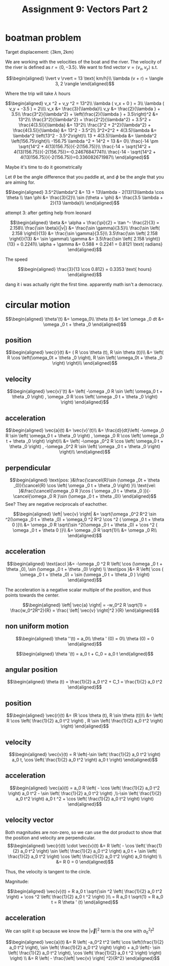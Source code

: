 #+TITLE: Assignment 9: Vectors Part 2
* boatman problem

  Target displacement: $\langle 3 \text{km}, 2 \text{km} \rangle$

  We are working with the velocities of the boat and the river. The velocity of the river is defined as $r = \langle 0, -3.5 \rangle$. We want to find vector $v = \langle v_x, v_y \rangle$ s.t.
  
  \[\begin{aligned}
  \lvert v \rvert = 13 \text{ km/h}\\
  \lambda (v + r) = \langle 3, 2 \rangle
  \end{aligned}\]

  Where the trip will take $\lambda$ hours

  \[\begin{aligned}
  v_x ^2 + v_y ^2 = 13^2\\
  \lambda ( v_x + 0 ) = 3\\
  \lambda ( v_y + -3.5 ) = 2\\\\
  v_x &= \frac{3}{\lambda}\\
  v_y &= \frac{2}{\lambda } + 3.5\\
  \frac{3^2}{\lambda^2} + \left(\frac{2}{\lambda } + 3.5\right)^2 &= 13^2\\
  \frac{3^2}{\lambda^2} + \frac{2^2}{\lambda^2} + 3.5^2 + \frac{4(3.5)}{\lambda} &= 13^2\\
  \frac{3^2 + 2^2}{\lambda^2} + \frac{4(3.5)}{\lambda} &= 13^2 - 3.5^2\\
  3^2+2^2 + 4(3.5)\lambda  &= \lambda^2 \left(13^2 - 3.5^2\right)\\
  13 + 4(3.5)\lambda  &= \lambda^2 \left(156.75\right)\\
  -156.75 \lambda ^2 + 14^2 + 13 &= 0\\
  \frac{-14 \pm \sqrt{14^2 + 4(13)156.75}}{-2(156.75)}\\
  \frac{-14 + \sqrt{14^2 + 4(13)156.75}}{-2(156.75)}=-0.24676847741\\
  \frac{-14 - \sqrt{14^2 + 4(13)156.75}}{-2(156.75)}=0.336082671987\\
  \end{aligned}\]

  Maybe it's time to do it geometrically
  
\begin{tikzpicture}
\draw[black, thick, ->] (0, 0) -- (3, 2);
\draw[black, thick, ->] (0, 0) -- (0, -3.5)    node[above right] {m/s}
\end{tikzpicture}

Let $\theta$ be the angle difference that you paddle at, and $\phi$ be the angle that you are aiming for.


\[\begin{aligned}
 3.5^2\lambda^2 &= 13 + 13\lambda - 2(13)13\lambda \cos \theta \\
 \tan \phi    &= \frac{3}{2}\\
 \sin (\theta + \phi)  &= \frac{3.5 \lambda + 2}{13 \lambda}\\
\end{aligned}\]


attempt 3: after getting help from leonard

\[\begin{aligned}
\beta &= \alpha + \frac{\pi}{2} = \tan ^- \frac{2}{3} = 2.158\\
\frac{\sin \beta}{|v|} &= \frac{\sin  \gamma}{3.5}\\
\frac{\sin \left( 2.158 \right)}{13} &= \frac{\sin  \gamma}{3.5}\\
3.5\frac{\sin \left( 2.158 \right)}{13} &= \sin  \gamma\\
\gamma &= 3.5\frac{\sin \left( 2.158 \right)}{13} = 0.2241\\
\alpha  + \gamma &= 0.588 + 0.2241 = 0.8121 \text{ radians}
\end{aligned}\]

The speed

\[\begin{aligned}
\frac{3}{13 \cos 0.812} = 0.3353 \text{ hours}
\end{aligned}\]

dang it i was actually right the first time. apparently math isn't a democracy.
* circular motion 
  
  \[\begin{aligned}
  \theta'(t) &= \omega_0\\
  \theta (t) &=  \int \omega _0 dt &= \omega _0 t + \theta _0
  \end{aligned}\]

** position
   
   \[\begin{aligned}
   \vec{r}(t) &= ( R \cos  \theta (t), R \sin \theta (t))\\
   &= \left( R \cos \left(\omega_0t + \theta _0 \right), R \sin \left( \omega_0t + \theta _0 \right) \right)\\
   \end{aligned}\]

   
** velocity
   
   \[\begin{aligned}
   \vec{v}'(t) &= \left( -\omega _0 R \sin \left(  \omega_0 t + \theta _0 \right) ,   \omega _0 R \cos  \left( \omega _0 t + \theta _0 \right)  \right)
   \end{aligned}\]
   
** acceleration
   
   \[\begin{aligned}
   \vec{a}(t) &= \vec{v}'(t)\\
   &= \frac{d}{dt}\left( -\omega _0 R \sin \left(  \omega_0 t + \theta _0 \right) ,   \omega _0 R \cos  \left( \omega _0 t + \theta _0 \right)  \right)\\
   &= \left( -\omega _0^2 R \cos \left(  \omega_0 t + \theta _0 \right) ,  -\omega _0^2 R \sin  \left( \omega _0 t + \theta _0 \right)  \right)\\
   \end{aligned}\]
   
** perpendicular
   
   \[\begin{aligned}
   \text{pos: }&\frac{\cancel{R}\sin (\omega _0t + \theta _0)}{\cancel{R} \cos  \left( \omega _0 t + \theta _0 \right)  }\\
   \text{vel: }&\frac{\cancel{\omega _0 R }\cos ( \omega _0 t + \theta _0 )}{-\cancel{\omega _0 R }\sin  (\omega _0 t + \theta _0)}
   \end{aligned}\]
   See? They are negative reciprocals of eachother.
   
   \[\begin{aligned}
   \left| \vec{v} \right| &= \sqrt{\omega _0^2 R^2 \sin ^2(\omega _0 t + \theta _0) + \omega_0 ^2 R^2 \cos  ^2 ( \omega _0 t + \theta 0 )}\\
   &= \omega _0 R \sqrt{\sin ^2(\omega _0 t + \theta _0) + \cos  ^2 ( \omega _0 t + \theta 0 )}\\
   &= \omega _0 R \sqrt{1}\\
   &= \omega _0 R\\
   \end{aligned}\]
   
** acceleration

   
   \[\begin{aligned}
   \text{accl }&= -\omega _0 ^2 R \left( \cos  (\omega _0 t + \theta _0), \sin  (\omega _0 t + \theta _0) \right)  \\
    \text{pos  }&= R \left( \cos  ( \omega _0 t + \theta _0) + \sin  (\omega _0 t + \theta _0 ) \right)  
   \end{aligned}\]

   The acceleration is a negative scalar multiple of the position, and thus points towards the center.

   
   \[\begin{aligned}
   \left| \vec{a} \right| = -w_0^2 R \sqrt{1} = \frac{w_0^2R^2}{R} = \frac{ \left| \vec{v} \right|^2 }{R}
   \end{aligned}\]

** non uniform motion
   
   \[\begin{aligned}
   \theta ''(t) = a_0\\
   \theta ' (0) = 0\\
   \theta (0) = 0
   \end{aligned}\]
   
   \[\begin{aligned}
   \theta '(t) = a_0 t + C_0 = a_0 t
   \end{aligned}\]
   
** angular position
   
   \[\begin{aligned}
   \theta (t) = \frac{1}{2} a_0 t^2 + C_1 = \frac{1}{2} a_0 t^2
   \end{aligned}\]

   
** position
   
   \[\begin{aligned}
   \vec{r}(t) &= (R \cos  \theta (t), R \sin  \theta (t))\\
   &= \left(  R \cos \left( \frac{1}{2} a_0 t^2 \right)  , R \sin  \left( \frac{1}{2} a_0 t^2 \right)  \right)  
   \end{aligned}\]
   

** velocity

   
   \[\begin{aligned}
   \vec{v}(t) = R \left(-\sin  \left( \frac{1}{2} a_0 t^2 \right) a_0 t, \cos  \left( \frac{1}{2} a_0 t^2 \right)  a_0 t \right)
   \end{aligned}\]
   
   
** acceleration

   
   \[\begin{aligned}
   \vec{a}(t) = a_0 R \left( - \cos  \left(  \frac{1}{2} a_0 t^2 \right) a_0 t^2 - \sin  \left( \frac{1}{2} a_0 t^2 \right)  ,\\-\sin  \left( \frac{1}{2} a_0 t^2 \right)  a_0 t  ^2 + \cos  \left( \frac{1}{2} a_0 t^2 \right)  \right)  
   \end{aligned}\]

   
** velocity vector
   
   Both magnitudes are non-zero, so we can use the dot product to show that the position and velocity are perpendicular. 
   \[\begin{aligned}
   \vec{r}(t) \cdot \vec{v}(t) &= R \left( - \cos \left( \frac{1}{2} a_0 t^2 \right)  \sin \left( \frac{1}{2} a_0 t^2 \right)  a_0 t + \sin  \left( \frac{1}{2} a_0 t^2 \right)  \cos  \left( \frac{1}{2} a_0 t^2 \right)  a_0 t\right)  \\
   &= R 0 = 0
   \end{aligned}\]

   Thus, the velocity is tangent to the circle.

   Magnitude:
   
   \[\begin{aligned}
   \vec{v}(t) = R a_0 t \sqrt{\sin ^2 \left( \frac{1}{2} a_0 t^2 \right)  + \cos  ^2  \left( \frac{1}{2} a_0 t ^2 \right)  }\\
   = R a_0 t \sqrt{1} = R a_0 t = R \theta ' (t)
   \end{aligned}\]
   

** acceleration
   We can split it up because we know the $\left| \vec{v} \right|^2$ term is the one with $a_0^2t^2$
   
   \[\begin{aligned}
   \vec{a}(t) &= R \left( -a_0^2 t^2 \left( \cos  \left(\frac{1}{2} a_0 t^2 \right), \sin  \left( \frac{1}{2} a_0 t^2 \right)  \right) + a_0 \left(- \sin  \left( \frac{1}{2} a_0 t^2 \right),  \cos  \left( \frac{1}{2} a_0 t ^2 \right)   \right)  \right)  \\
   &= R \left( - \frac{\left| \vec{v} \right| ^2}{R^2} 
   \end{aligned}\]

